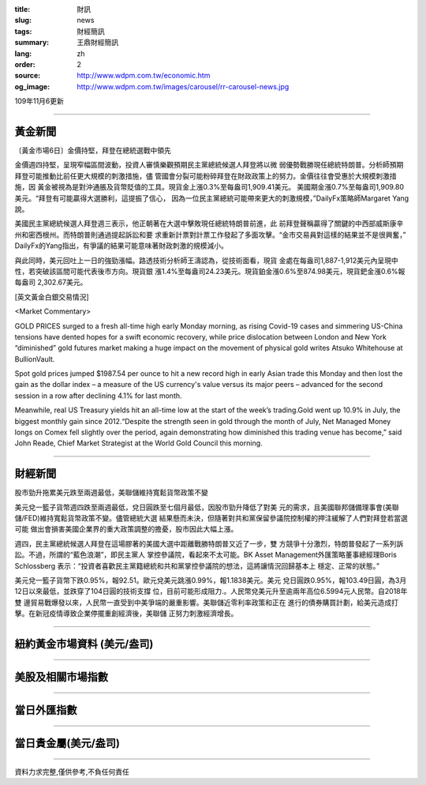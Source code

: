 :title: 財訊
:slug: news
:tags: 財經簡訊
:summary: 王鼎財經簡訊
:lang: zh
:order: 2
:source: http://www.wdpm.com.tw/economic.htm
:og_image: http://www.wdpm.com.tw/images/carousel/rr-carousel-news.jpg

109年11月6更新

----

黃金新聞
++++++++

〔黃金市場6日〕金價持堅，拜登在總統選戰中領先

金價週四持堅，呈現窄幅區間波動，投資人審慎樂觀預期民主黨總統候選人拜登將以微
弱優勢戰勝現任總統特朗普。分析師預期拜登可能推動比前任更大規模的刺激措施，儘
管國會分裂可能粉碎拜登在財政政策上的努力。金價往往會受惠於大規模刺激措施，因
黃金被視為是對沖通脹及貨幣貶值的工具。現貨金上漲0.3%至每盎司1,909.41美元。
美國期金漲0.7%至每盎司1,909.80美元。“拜登有可能贏得大選勝利，這提振了信心，
因為一位民主黨總統可能帶來更大的刺激規模，”DailyFx策略師Margaret Yang說。
    
美國民主黨總統候選人拜登週三表示，他正朝著在大選中擊敗現任總統特朗普前進，此
前拜登聲稱贏得了關鍵的中西部威斯康辛州和密西根州。而特朗普則通過提起訴訟和要
求重新計票對計票工作發起了多面攻擊。“金市交易員對這樣的結果並不是很興奮，”
DailyFx的Yang指出，有爭議的結果可能意味著財政刺激的規模減小。
    
與此同時，美元回吐上一日的強勁漲幅。路透技術分析師王濤認為，從技術面看，現貨
金處在每盎司1,887-1,912美元內呈現中性，若突破該區間可能代表後市方向。現貨銀
漲1.4%至每盎司24.23美元。現貨鉑金漲0.6%至874.98美元，現貨鈀金漲0.6%報每盎司
2,302.67美元。



















[英文黃金白銀交易情況]

<Market Commentary>

GOLD PRICES surged to a fresh all-time high early Monday morning, as 
rising Covid-19 cases and simmering US-China tensions have dented hopes 
for a swift economic recovery, while price dislocation between London and 
New York “diminished” gold futures market making a huge impact on the 
movement of physical gold writes Atsuko Whitehouse at BullionVault.
 
Spot gold prices jumped $1987.54 per ounce to hit a new record high in 
early Asian trade this Monday and then lost the gain as the dollar 
index – a measure of the US currency's value versus its major 
peers – advanced for the second session in a row after declining 4.1% 
for last month.
 
Meanwhile, real US Treasury yields hit an all-time low at the start of 
the week’s trading.Gold went up 10.9% in July, the biggest monthly gain 
since 2012.“Despite the strength seen in gold through the month of July, 
Net Managed Money longs on Comex fell slightly over the period, again 
demonstrating how diminished this trading venue has become,” said John 
Reade, Chief Market Strategist at the World Gold Council this morning.

----

財經新聞
++++++++
股市勁升拖累美元跌至兩週最低，美聯儲維持寬鬆貨幣政策不變

美元兌一籃子貨幣週四跌至兩週最低，兌日圓跌至七個月最低，因股市勁升降低了對美
元的需求，且美國聯邦儲備理事會(美聯儲/FED)維持寬鬆貨幣政策不變。儘管總統大選
結果懸而未決，但隨著對共和黨保留參議院控制權的押注緩解了人們對拜登若當選可能
做出會損害美國企業界的重大政策調整的擔憂，股市因此大幅上漲。

週四，民主黨總統候選人拜登在這場膠著的美國大選中距離戰勝特朗普又近了一步，雙
方競爭十分激烈，特朗普發起了一系列訴訟。不過，所謂的“藍色浪潮”，即民主黨人
掌控參議院，看起來不太可能。BK Asset Management外匯策略董事總經理Boris Schlossberg
表示：“投資者喜歡民主黨籍總統和共和黨掌控參議院的想法，這將讓情況回歸基本上
穩定、正常的狀態。”

美元兌一籃子貨幣下跌0.95%，報92.51。歐元兌美元跳漲0.99%，報1.1838美元。美元
兌日圓跌0.95%，報103.49日圓，為3月12日以來最低，並跌穿了104日圓的技術支撐
位，目前可能形成阻力.。人民幣兌美元升至逾兩年高位6.5994元人民幣。自2018年雙
邊貿易戰爆發以來，人民幣一直受到中美爭端的嚴重影響。美聯儲近零利率政策和正在
進行的債券購買計劃，給美元造成打擊。在新冠疫情導致企業停擺重創經濟後，美聯儲
正努力刺激經濟增長。











----

紐約黃金市場資料 (美元/盎司)
++++++++++++++++++++++++++++

.. raw:: html

  <A HREF="http://www.kitco.com/connecting.html">
  <IMG SRC="http://www.kitconet.com/images/quotes_4b2.gif" BORDER="0" ALT="[Most Recent Quotes from www.kitco.com]">
  </A>

----

美股及相關市場指數
++++++++++++++++++

.. raw:: html

  <!-- TradingView Widget BEGIN -->
  <div class="tradingview-widget-container">
    <div class="tradingview-widget-container__widget"></div>
    <div class="tradingview-widget-copyright"><a href="https://tw.tradingview.com/markets/indices/" rel="noopener" target="_blank"><span class="blue-text">指數行情</span></a>由TradingView提供</div>
    <script type="text/javascript" src="https://s3.tradingview.com/external-embedding/embed-widget-market-quotes.js" async>
    {
    "title": "指數",
    "width": 770,
    "height": 450,
    "locale": "zh_TW",
    "symbolsGroups": [
      {
        "name": "美國和加拿大",
        "symbols": [
          {
            "name": "FOREXCOM:SPXUSD",
            "displayName": "標準普爾500"
          },
          {
            "name": "FOREXCOM:NSXUSD",
            "displayName": "納斯達克100指數"
          },
          {
            "name": "CME_MINI:ES1!",
            "displayName": "E-迷你 標普指數期貨"
          },
          {
            "name": "INDEX:DXY",
            "displayName": "美元指數"
          },
          {
            "name": "FOREXCOM:DJI",
            "displayName": "道瓊斯 30"
          }
        ]
      },
      {
        "name": "歐洲",
        "symbols": [
          {
            "name": "INDEX:SX5E",
            "displayName": "歐元藍籌50"
          },
          {
            "name": "FOREXCOM:UKXGBP",
            "displayName": "富時100"
          },
          {
            "name": "INDEX:DEU30",
            "displayName": "德國DAX指數"
          },
          {
            "name": "INDEX:CAC40",
            "displayName": "法國 CAC 40 指數"
          },
          {
            "name": "INDEX:SMI"
          }
        ]
      },
      {
        "name": "亞太",
        "symbols": [
          {
            "name": "INDEX:NKY",
            "displayName": "日經225"
          },
          {
            "name": "INDEX:HSI",
            "displayName": "恆生"
          },
          {
            "name": "BSE:SENSEX",
            "displayName": "印度孟買指數"
          },
          {
            "name": "BSE:BSE500"
          },
          {
            "name": "INDEX:KSIC",
            "displayName": "韓國Kospi綜合指數"
          }
        ]
      }
    ],
    "colorTheme": "light"
  }
    </script>
  </div>
  <!-- TradingView Widget END -->

----

當日外匯指數
++++++++++++

.. raw:: html

  <!-- TradingView Widget BEGIN -->
  <div class="tradingview-widget-container">
    <div class="tradingview-widget-container__widget"></div>
    <div class="tradingview-widget-copyright"><a href="https://tw.tradingview.com/markets/currencies/forex-cross-rates/" rel="noopener" target="_blank"><span class="blue-text">外匯匯率</span></a>由TradingView提供</div>
    <script type="text/javascript" src="https://s3.tradingview.com/external-embedding/embed-widget-forex-cross-rates.js" async>
    {
    "width": "100%",
    "height": "100%",
    "currencies": [
      "EUR",
      "USD",
      "JPY",
      "GBP",
      "CNY",
      "TWD"
    ],
    "isTransparent": false,
    "colorTheme": "light",
    "locale": "zh_TW"
  }
    </script>
  </div>
  <!-- TradingView Widget END -->

----

當日貴金屬(美元/盎司)
+++++++++++++++++++++

.. raw:: html 

  <A HREF="http://www.kitco.com/connecting.html">
  <IMG SRC="http://www.kitconet.com/images/quotes_7a.gif" BORDER="0" ALT="[Most Recent Quotes from www.kitco.com]">
  </A>

----

資料力求完整,僅供參考,不負任何責任
